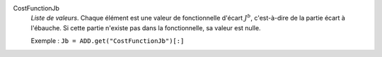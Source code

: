 .. index:: single: CostFunctionJb

CostFunctionJb
  *Liste de valeurs*. Chaque élément est une valeur de fonctionnelle d'écart
  :math:`J^b`, c'est-à-dire de la partie écart à l'ébauche. Si cette partie
  n'existe pas dans la fonctionnelle, sa valeur est nulle.

  Exemple :
  ``Jb = ADD.get("CostFunctionJb")[:]``
